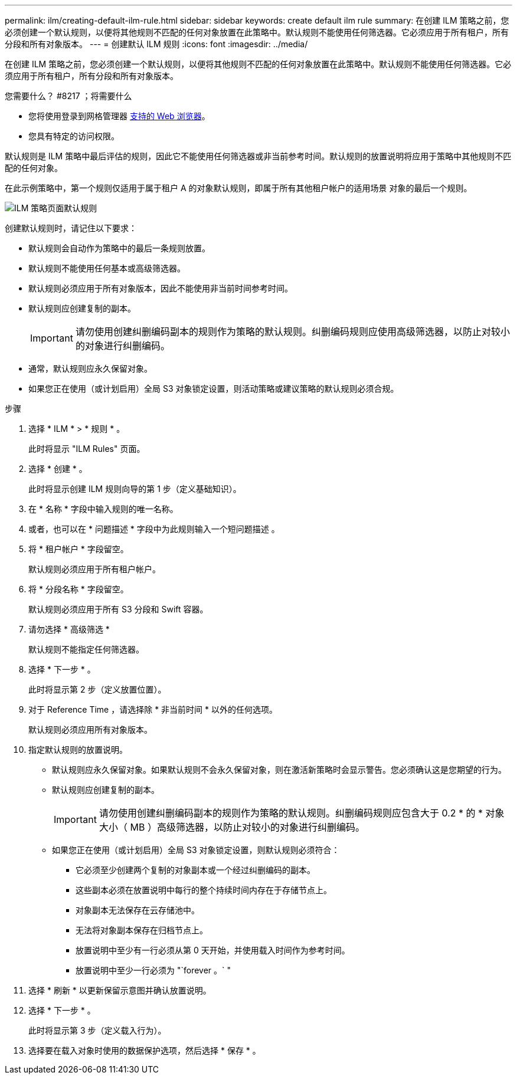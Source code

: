 ---
permalink: ilm/creating-default-ilm-rule.html 
sidebar: sidebar 
keywords: create default ilm rule 
summary: 在创建 ILM 策略之前，您必须创建一个默认规则，以便将其他规则不匹配的任何对象放置在此策略中。默认规则不能使用任何筛选器。它必须应用于所有租户，所有分段和所有对象版本。 
---
= 创建默认 ILM 规则
:icons: font
:imagesdir: ../media/


[role="lead"]
在创建 ILM 策略之前，您必须创建一个默认规则，以便将其他规则不匹配的任何对象放置在此策略中。默认规则不能使用任何筛选器。它必须应用于所有租户，所有分段和所有对象版本。

.您需要什么？ #8217 ；将需要什么
* 您将使用登录到网格管理器 xref:../admin/web-browser-requirements.adoc[支持的 Web 浏览器]。
* 您具有特定的访问权限。


默认规则是 ILM 策略中最后评估的规则，因此它不能使用任何筛选器或非当前参考时间。默认规则的放置说明将应用于策略中其他规则不匹配的任何对象。

在此示例策略中，第一个规则仅适用于属于租户 A 的对象默认规则，即属于所有其他租户帐户的适用场景 对象的最后一个规则。

image::../media/ilm_policies_page_default_rule.png[ILM 策略页面默认规则]

创建默认规则时，请记住以下要求：

* 默认规则会自动作为策略中的最后一条规则放置。
* 默认规则不能使用任何基本或高级筛选器。
* 默认规则必须应用于所有对象版本，因此不能使用非当前时间参考时间。
* 默认规则应创建复制的副本。
+

IMPORTANT: 请勿使用创建纠删编码副本的规则作为策略的默认规则。纠删编码规则应使用高级筛选器，以防止对较小的对象进行纠删编码。

* 通常，默认规则应永久保留对象。
* 如果您正在使用（或计划启用）全局 S3 对象锁定设置，则活动策略或建议策略的默认规则必须合规。


.步骤
. 选择 * ILM * > * 规则 * 。
+
此时将显示 "ILM Rules" 页面。

. 选择 * 创建 * 。
+
此时将显示创建 ILM 规则向导的第 1 步（定义基础知识）。

. 在 * 名称 * 字段中输入规则的唯一名称。
. 或者，也可以在 * 问题描述 * 字段中为此规则输入一个短问题描述 。
. 将 * 租户帐户 * 字段留空。
+
默认规则必须应用于所有租户帐户。

. 将 * 分段名称 * 字段留空。
+
默认规则必须应用于所有 S3 分段和 Swift 容器。

. 请勿选择 * 高级筛选 *
+
默认规则不能指定任何筛选器。

. 选择 * 下一步 * 。
+
此时将显示第 2 步（定义放置位置）。

. 对于 Reference Time ，请选择除 * 非当前时间 * 以外的任何选项。
+
默认规则必须应用所有对象版本。

. 指定默认规则的放置说明。
+
** 默认规则应永久保留对象。如果默认规则不会永久保留对象，则在激活新策略时会显示警告。您必须确认这是您期望的行为。
** 默认规则应创建复制的副本。
+

IMPORTANT: 请勿使用创建纠删编码副本的规则作为策略的默认规则。纠删编码规则应包含大于 0.2 * 的 * 对象大小（ MB ）高级筛选器，以防止对较小的对象进行纠删编码。

** 如果您正在使用（或计划启用）全局 S3 对象锁定设置，则默认规则必须符合：
+
*** 它必须至少创建两个复制的对象副本或一个经过纠删编码的副本。
*** 这些副本必须在放置说明中每行的整个持续时间内存在于存储节点上。
*** 对象副本无法保存在云存储池中。
*** 无法将对象副本保存在归档节点上。
*** 放置说明中至少有一行必须从第 0 天开始，并使用载入时间作为参考时间。
*** 放置说明中至少一行必须为 "`forever 。` "




. 选择 * 刷新 * 以更新保留示意图并确认放置说明。
. 选择 * 下一步 * 。
+
此时将显示第 3 步（定义载入行为）。

. 选择要在载入对象时使用的数据保护选项，然后选择 * 保存 * 。

